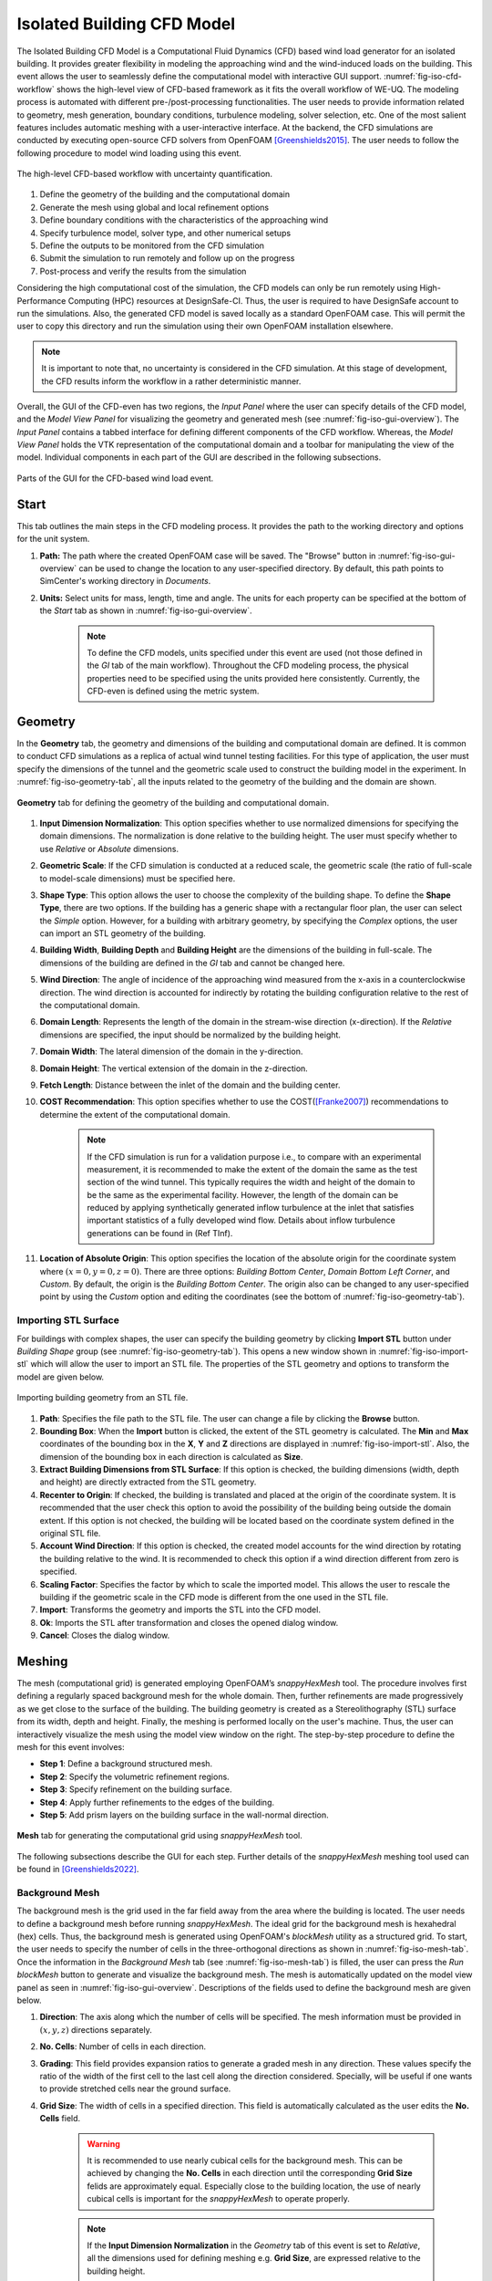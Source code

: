 .. _lblIsolatedBuildingCFD:


Isolated Building CFD Model
============================

The Isolated Building CFD Model is a Computational Fluid Dynamics (CFD) based wind load generator for an isolated building. It provides greater flexibility in modeling the approaching wind and the wind-induced loads on the building. This event allows the user to seamlessly define the computational model with interactive GUI support. :numref:`fig-iso-cfd-workflow` shows the high-level view of CFD-based framework as it fits the overall workflow of WE-UQ. The modeling process is automated with different pre-/post-processing functionalities. The user needs to provide information related to geometry, mesh generation, boundary conditions, turbulence modeling, solver selection, etc. One of the most salient features includes automatic meshing with a user-interactive interface. At the backend, the CFD simulations are conducted by executing open-source CFD solvers from OpenFOAM [Greenshields2015]_. The user needs to follow the following procedure to model wind loading using this event.           

.. _fig-iso-cfd-workflow:
.. figure:: figures/IsolatedBuildingCFD/WEUQ_CFD_Workflow.png
	:align: center
	:figclass: align-center

	The high-level CFD-based workflow with uncertainty quantification. 


#. Define the geometry of the building and the computational domain
#. Generate the mesh using global and local refinement options
#. Define boundary conditions with the characteristics of the approaching wind
#. Specify turbulence model, solver type, and other numerical setups
#. Define the outputs to be monitored from the CFD simulation
#. Submit the simulation to run remotely and follow up on the progress
#. Post-process and verify the results from the simulation


Considering the high computational cost of the simulation, the CFD models can only be run remotely using High-Performance Computing (HPC) resources at DesignSafe-CI. Thus, the user is required to have DesignSafe account to run the simulations. Also, the generated CFD model is saved locally as a standard OpenFOAM case. This will permit the user to copy this directory and run the simulation using their own OpenFOAM installation elsewhere. 

.. note::
	It is important to note that, no uncertainty is considered in the CFD simulation. At this stage of development, the CFD results inform the workflow in a rather deterministic manner. 


Overall, the GUI of the CFD-even has two regions, the *Input Panel* where the user can specify details of the CFD model, and the *Model View Panel* for visualizing the geometry and generated mesh (see :numref:`fig-iso-gui-overview`). The *Input Panel* contains a tabbed interface for defining different components of the CFD workflow. Whereas, the *Model View Panel* holds the VTK representation of the computational domain and a toolbar for manipulating the view of the model. Individual components in each part of the GUI are described in the following subsections.           

.. _fig-iso-gui-overview:
.. figure:: figures/IsolatedBuildingCFD/input_and_model_view_panel.svg
	:align: center
	:figclass: align-center

	Parts of the GUI for the CFD-based wind load event. 


Start
----------
This tab outlines the main steps in the CFD modeling process. It provides the path to the working directory and options for the unit system. 

#. **Path:** The path where the created OpenFOAM case will be saved. The "Browse" button in :numref:`fig-iso-gui-overview` can be used to change the location to any user-specified directory. By default, this path points to SimCenter's working directory in *Documents*.

#. **Units:** Select units for mass, length, time and angle. The units for each property can be specified at the bottom of the *Start* tab as shown in :numref:`fig-iso-gui-overview`. 

	.. note::
		To define the CFD models, units specified under this event are used (not those defined in the *GI* tab of the main workflow). Throughout the CFD modeling process, the physical properties need to be specified using the units provided here consistently. Currently, the CFD-even is defined using the metric system. 


Geometry
-----------
In the **Geometry** tab, the geometry and dimensions of the building and computational domain are defined. It is common to conduct CFD simulations as a replica of actual wind tunnel testing facilities. For this type of application, the user must specify the dimensions of the tunnel and the geometric scale used to construct the building model in the experiment. In :numref:`fig-iso-geometry-tab`, all the inputs related to the geometry of the building and the domain are shown.     

.. _fig-iso-geometry-tab:
.. figure:: figures/IsolatedBuildingCFD/geometry_tab.svg
	:align: center
	:figclass: align-center

	**Geometry** tab for defining the geometry of the building and computational domain.

#. **Input Dimension Normalization**: This option specifies whether to use normalized dimensions for specifying the domain dimensions. The normalization is done relative to the building height. The user must specify whether to use *Relative* or *Absolute* dimensions.    

#. **Geometric Scale**: If the CFD simulation is conducted at a reduced scale, the geometric scale (the ratio of full-scale to model-scale dimensions) must be specified here.

#. **Shape Type**: This option allows the user to choose the complexity of the building shape. To define the **Shape Type**,  there are two options. If the building has a generic shape with a rectangular floor plan, the user can select the *Simple* option. However, for a building with arbitrary geometry, by specifying the *Complex* options, the user can import an STL geometry of the building.  

#. **Building Width**, **Building Depth** and **Building Height** are the dimensions of the building in full-scale. The dimensions of the building are defined in the *GI* tab and cannot be changed here. 
      
#. **Wind Direction**: The angle of incidence of the approaching wind measured from the x-axis in a counterclockwise direction. The wind direction is accounted for indirectly by rotating the building configuration relative to the rest of the computational domain. 

#. **Domain Length**: Represents the length of the domain in the stream-wise direction (x-direction). If the *Relative* dimensions are specified, the input should be normalized by the building height.  

#. **Domain Width**: The lateral dimension of the domain in the y-direction. 

#. **Domain Height**: The vertical extension of the domain in the z-direction. 

#. **Fetch Length**: Distance between the inlet of the domain and the building center.   

#. **COST Recommendation**: This option specifies whether to use the COST([Franke2007]_) recommendations to determine the extent of the computational domain.  

	.. note::
		If the CFD simulation is run for a validation purpose i.e., to compare with an experimental measurement, it is recommended to make the extent of the domain the same as the test section of the wind tunnel. This typically requires the width and height of the domain to be the same as the experimental facility. However, the length of the domain can be reduced by applying synthetically generated inflow turbulence at the inlet that satisfies important statistics of a fully developed wind flow. Details about inflow turbulence generations can be found in (Ref TInf). 


#. **Location of Absolute Origin**: This option specifies the location of the absolute origin for the coordinate system where :math:`(x = 0, y = 0, z = 0)`. There are three options: *Building Bottom Center*, *Domain Bottom Left Corner*, and *Custom*. By default, the origin is the *Building Bottom Center*. The origin also can be changed to any user-specified point by using the *Custom* option and editing the coordinates (see the bottom of :numref:`fig-iso-geometry-tab`).  

Importing STL Surface 
"""""""""""""""""""""""
For buildings with complex shapes, the user can specify the building geometry by clicking **Import STL** button under *Building Shape* group (see :numref:`fig-iso-geometry-tab`). This opens a new window shown in :numref:`fig-iso-import-stl` which will allow the user to import an STL file. The properties of the STL geometry and options to transform the model are given below. 

.. _fig-iso-import-stl:
.. figure:: figures/IsolatedBuildingCFD/import_stl_dialog.svg
	:align: center
	:width: 50%


	Importing building geometry from an STL file.


#. **Path**: Specifies the file path to the STL file. The user can change a file by clicking the **Browse** button.  

#. **Bounding Box**: When the **Import** button is clicked, the extent of the STL geometry is calculated. The **Min** and **Max** coordinates of the bounding box in the **X**, **Y** and **Z** directions are displayed in :numref:`fig-iso-import-stl`. Also, the dimension of the bounding box in each direction is calculated as **Size**.  

#. **Extract Building Dimensions from STL Surface**: If this option is checked, the building dimensions (width, depth and height) are directly extracted from the STL geometry.    

#. **Recenter to Origin**: If checked, the building is translated and placed at the origin of the coordinate system. It is recommended that the user check this option to avoid the possibility of the building being outside the domain extent. If this option is not checked, the building will be located based on the coordinate system defined in the original STL file. 

#. **Account Wind Direction**: If this option is checked, the created model accounts for the wind direction by rotating the building relative to the wind. It is recommended to check this option if a wind direction different from zero is specified. 

#. **Scaling Factor**: Specifies the factor by which to scale the imported model. This allows the user to rescale the building if the geometric scale in the CFD mode is different from the one used in the STL file. 

#. **Import**: Transforms the geometry and imports the STL into the CFD model. 

#. **Ok**: Imports the STL after transformation and closes the opened dialog window. 

#. **Cancel**: Closes the dialog window. 


Meshing
-----------
The mesh (computational grid) is generated employing OpenFOAM’s *snappyHexMesh* tool. The procedure involves first defining a regularly spaced background mesh for the whole domain. Then, further refinements are made progressively as we get close to the surface of the building. The building geometry is created as a Stereolithography (STL) surface from its width, depth and height. Finally, the meshing is performed locally on the user's machine. Thus, the user can interactively visualize the mesh using the model view window on the right. The step-by-step procedure to define the mesh for this event involves: 

* **Step 1**: Define a background structured mesh.     
* **Step 2**: Specify the volumetric refinement regions.
* **Step 3**: Specify refinement on the building surface.
* **Step 4**: Apply further refinements to the edges of the building.   
* **Step 5**: Add prism layers on the building surface in the wall-normal direction.    

.. _fig-iso-mesh-tab:
.. figure:: figures/IsolatedBuildingCFD/mesh_tab.svg
	:align: center
	:figclass: align-center

	**Mesh** tab for generating the computational grid using *snappyHexMesh* tool.
The following subsections describe the GUI for each step. Further details of the *snappyHexMesh* meshing tool used can be found in [Greenshields2022]_. 


Background Mesh
""""""""""""""""
The background mesh is the grid used in the far field away from the area where the building is located. The user needs to define a background mesh before running *snappyHexMesh*. The ideal grid for the background mesh is hexahedral (hex) cells. Thus, the background mesh is generated using OpenFOAM's *blockMesh* utility as a structured grid. To start, the user needs to specify the number of cells in the three-orthogonal directions as shown in :numref:`fig-iso-mesh-tab`. Once the information in the *Background Mesh* tab (see :numref:`fig-iso-mesh-tab`) is filled, the user can press the *Run blockMesh* button to generate and visualize the background mesh. The mesh is automatically updated on the model view panel as seen in :numref:`fig-iso-gui-overview`. Descriptions of the fields used to define the background mesh are given below.     

#. **Direction**: The axis along which the number of cells will be specified. The mesh information must be provided in :math:`(x, y, z)` directions separately.  

#. **No. Cells**: Number of cells in each direction. 

#. **Grading**: This field provides expansion ratios to generate a graded mesh in any direction. These values specify the ratio of the width of the first cell to the last cell along the direction considered. Specially, will be useful if one wants to provide stretched cells near the ground surface.

#. **Grid Size**: The width of cells in a specified direction.  This field is automatically calculated as the user edits the **No. Cells** field.

	.. warning:: 
		It is recommended to use nearly cubical cells for the background mesh. This can be achieved by changing the **No. Cells** in each direction until the corresponding **Grid Size** felids are approximately equal. Especially close to the building location, the use of nearly cubical cells is important for the *snappyHexMesh* to operate properly.

	.. note:: 
		If the **Input Dimension Normalization** in the *Geometry* tab of this event is set to *Relative*, all the dimensions used for defining meshing e.g. **Grid Size**, are expressed relative to the building height. 
	
Refinement Regions
""""""""""""""""
Once the background mesh is generated, further mesh refinements can be added using refinement regions (boxes). To achieve this, the user can specify multiple refinement regions. The refinement regions are boxes defining the extent of the region, and the corresponding refinement level. :numref:`fig-iso-mesh-tab-regional` shows a sample input with four refinement boxes. It is recommended to have both global and local refinement regions. Here global refinement refers to a box that extends from the inlet of the domain up to the wake of the study building. Whereas, local refinements cover the region in the vicinity of the building. For example, Box1 and Box2 in :numref:`fig-iso-mesh-tab-regional` are of global type, whereas Box3 and Box4 are local refinements. In the current version of the tool, the refinement regions can only be box-shaped. Here descriptions of each field are provided.  

.. _fig-iso-mesh-tab-regional:
.. figure:: figures/IsolatedBuildingCFD/mesh_tab_regional_refinement.svg	
	:align: center
	:figclass: align-center

	Specification of the refinement regions.

#. **Name**: Name of the refinement box, any unique identifier text can be used here. 
#. **Level**: Specifies the level of refinement for each region. Can start at 1 for the outermost refinement region and goes up to the highest level used close to the building. To reduce abrupt changes in grid size, the refinement level should be incremented by 1 as one goes from lower to higher refinement levels.   

#. **X-min**, **Y-min** and **Z-min** are the coordinates of the minimum point for the bounding box encompassing the refinement region.

#. **X-max**, **Y-max** and **Z-max** are the coordinates of the maximum point for the bounding box encompassing the refinement region. 

To add a new refinement region the user can use **Add Region** button shown in :numref:`fig-iso-mesh-tab-regional`. In a similar way, to remove an existing region, first, the user needs to select a row from the table and press the **Remove Region** button. 

	.. note:: 
		All the refinements are done by progressively splitting the cells from the previous level. Thus, the mesh size is reduced by half when we go one refinement level higher. 
		
Surface Refinements
""""""""""""""""
Near solid walls, surface refinements can be added to resolve important flow features. Especially on the building surface, additional refinements are often necessary to capture the wind loads (e.g., surface pressure fluctuations) more accurately. Surface refinement is defined by specifying the name of the target surface, the required refinement level, and the refinement distance as shown in :numref:`fig-iso-mesh-tab-surface`.

.. _fig-iso-mesh-tab-surface:
.. figure:: figures/IsolatedBuildingCFD/mesh_tab_surface_refinement.svg	
	:align: center
	:figclass: align-center

	Specification of the surface refinements.

#. **Add Surface Refinement**: If this option is checked, the surface refinement will be added to the building surface. If the user wants not to use any surface refinement this option needs to be unchecked. 

#. **Surface Name**: Name of the surface where the refinement will be applied. Currently, it supports only the building surface and this field cannot be edited.

#. **Refinement Level**: Specifies the level of refinement as it continues from the regional refinement. Needs to be bigger (at least by 1 level) than the highest refinement level used in the *Regional Refinement* tab earlier.  

#.  **Refinement Distance**: This represents a wall-normal distance that the surface refinement will extend outward in the domain. This distance is always measured from the target (building) surface. For example, if 0.5 is used, the near-surface refinement will encompass a region with a distance of 0.5 units away from the surface in all directions. 

Edge Refinement
""""""""""""""""
Near the building edges, the flow separation point can be better captured by employing edge refinement options. If the user opts for edge refinement, the grid around the edges of the building will automatically be refined to the specified level. In addition to improving the resolution of wind flow, the use of edge refinements results in a more accurate representation of the building geometry. :numref:`fig-iso-mesh-tab-edge` shows the fields to specify the edge refinement. 

.. _fig-iso-mesh-tab-edge:
.. figure:: figures/IsolatedBuildingCFD/mesh_tab_edge_refinement.svg	
	:align: center
	:figclass: align-center

	Specification of the edge refinement.
#. **Add Edge Refinement**: If checked, the edges of the building will be further refined. If the user wants to mesh without edge refinement this option needs to be unchecked. 

#. **Refinement Edge**: Target edges for the refinement. Currently, this option applies only to the building edges. 

#. **Refinement Level**: Specifies the level of refinement for the edges. To better resolve the edges, it needs to be bigger than the highest refinement level used in the *Surface Refinement* tab.  

	.. note:: 
		Near sharp edges, sometimes the building geometry might not be resolved well. In this case, the quality of the generated grid can be improved by adjusting the feature resolution angle in *Advanced Options* section. Note that changes to meshing parameters will not take effect unless the user runs the whole mesh generation again.

Prism Layers
""""""""""""""""
Another important refinement option includes prism layers. Prism layers are dense layers of usually stretched cells added near solid boundaries. By adding multiple prismatic layers of cells on the building surface, one can improve the resolution of the thin boundary layer that develops on the walls. The prism layers are inserted by splitting the first layer of off-wall cells on the surface. The inputs needed to specify prism layers are shown in :numref:`fig-iso-mesh-tab-prism-layers`. 

.. _fig-iso-mesh-tab-prism-layers:
.. figure:: figures/IsolatedBuildingCFD/mesh_tab_prism_layers.svg	
	:align: center
	:figclass: align-center

	Adding prism layers to the building surface.

#. **Add Prism Layers**: If checked, prism layers will be applied on the building surface.

#. **Surface Name**: Name of the target wall for adding the layers. Currently, this option is limited to the building surfaces. 

#. **Number of Layers**: The number of prism layers to be added. 

#. **Expansion Ratio**: The ratio of thicknesses of two consecutive layers. Should be kept below 1.5. For a more elaborate explanation, please refer to the recommendations in [Franke2007]_.

#. **Final Layer Thickness**: Thickness of the final prism layer relative to the size of the first off-wall cell before the prism layers are inserted. 

	.. note:: 
		Generally, adding more prism layers increases solution accuracy. However, when the thickness of the cells close to the building surface becomes small, the time step used for the solver must also be reduced proportionally to keep the simulation stable. 


Advanced Options
""""""""""""""""
Additional options for mesh generations can be found under the *Advanced Options* group as shown in :numref:`fig-iso-mesh-tab-advanced-options`. These options include:

.. _fig-iso-mesh-tab-advanced-options:
.. figure:: figures/IsolatedBuildingCFD/mesh_tab_advanced_options.svg
	:align: center
	:figclass: align-center

	Advanced meshing control options. 

#. **Number of Cells Between Levels**: The number of buffer cells between two consecutive refinement levels. For closely spaced refinements, this will provide a relatively smooth transition avoiding a sudden jump in mesh size over a short distance. 

#. **Feature Resolution Angle**: Edges created by two intersecting surfaces with angles higher than the value specified for this field will be further refined. By default, it is set to :math:`30^o`. For a building with sharp angles, to better resolve the edges, a smaller value should be specified.

#. **Run Mesh In Parallel**: If this option is turned on, the mesh generation will run in parallel. This is particularly needed when generating dense meshes that take considerable time to run in serial. 

#. **Number of Processors**: The number of processors to utilize if the mesh generation is executed in parallel. Note that this value can be different from the number of processors used for the main simulation.  

	.. warning:: 
		For parallel mesh generation, the number of processors specified here must be less than or equal to the number of computing cores available on the user's machine. 

Running the Mesh
""""""""""""""""
One of the main improvements in the current release of the tool is the mesh generation module. Now, the user can create geometry, generate a mesh and view the mesh on their local machine. Once the input parameters for the mesh are filled, the next step is to run, check and view the mesh. After the mesh is run successfully, a sample message in the *Program Output* window is shown in :numref:`fig-iso-mesh-tab-run-mesh`. 

.. _fig-iso-mesh-tab-run-mesh:
.. figure:: figures/IsolatedBuildingCFD/mesh_tab_run_and_check_mesh.svg
	:align: center
	:figclass: align-center

	Running and checking the mesh generation process. 

#. **Run blockMesh**: Creates the background mesh required for the final mesh.

#. **Run snappyHexMesh**: Generates the final mesh by applying all the refinements specified. When the mesh generation is completed, the log file is printed in the *Program Output* window at the bottom. If there are any issues in the mesh generation procedure, they will be shown here.    

#. **Run checkMesh**: Checks if the generated mesh satisfies the recommended mesh quality requirements. After the check is completed, the result is shown on the *Program Output* window (see :numref:`fig-iso-mesh-tab-run-mesh`). The user needs to make sure that the mesh check is completed with a *Mesh Ok* status before running the solver. Also, information such as the number of cells, points, faces, etc., are displayed in the same window.  

	.. note:: 
		Note that the mesh generation is run locally for visualization purposes. When the simulation is submitted to run remotely, just the CFD solver is initiated, and the whole mesh is regenerated on the remote server from the input parameters. This will permit the user to run heavy meshing remotely while visualizing a small mesh (light version) of the original model here. 

Viewing the Mesh
""""""""""""""""
After the mesh generation is completed the *Model View Window* is updated automatically. This window provides the user with different options for visualizing the mesh. These options are found on a toolbar positioned at the top as seen :numref:`fig-iso-view-mesh-options`. 

.. _fig-iso-view-mesh-options:
.. figure:: figures/IsolatedBuildingCFD/mesh_vis_window.svg
	:align: center
	:figclass: align-center

	*Model View Window* for viewing and checking the generated mesh. 


The user can have a different view of the generated model by changing the following options: 

#. **View**: Provides options for changing the view to the whole or parts of the mesh. There are three options available. 

	 * **AllMesh**: Shows the mesh for the entire computational domain.  
	 * **Breakout**: Display a breakout view of the computational domain.  
	 * **Building**: Shows only the geometry/mesh of the study building.  

#. **Representation**: Provides options for changing the representation of the mesh surface. Three surface view options are implemented. 

     * **SurfaceWithGrid**: Renders the surfaces and the edges together. This option is the default choice for visualizing the mesh.  
     * **Surface**: Renders only the surface of the computational domain. This option can be used if the user wants to view only the geometry of the domain without the grid.   
     * **Wireframe**: Shows only the edge of the generated grid without rendering the surfaces. 

#. **Transparency**: Controls how transparent the model surface is. By default, it is set to zero. 

#. **Reload**: Rereads the mesh from the case directory if there are changes or updates. 

Boundary Conditions
--------------------
In the *Boundary Conditions* tab, the user defines the values of wind fields at the domain boundaries. First, the user specifies the general characteristics of the approaching wind in the *Wind Characteristics* group. Then, specific boundary conditions for each face of the domain are provided in the *Boundary Conditions* group. If the user selects turbulent inflow condition at the inlet, in the *Inflow Generation* group the method and the inputs needed to generate artificial inflow boundary conditions will be specified.  

.. _fig-iso-bc-tab:
.. figure:: figures/IsolatedBuildingCFD/boundary_conditions_tab.svg
	:align: center
	:figclass: align-center

	Boundary condition specification. 

Approaching Wind Characteristics
"""""""""""""""""""""""""""""""""""
The workflow offers the user a means to perform the CFD simulation at a reduced scale. If the simulation is done at a reduced scale, the characteristics of the approaching wind must be defined in the same scale.    

1. **Velocity Scale**: This represents a factor to scale the velocity. 
2. **Wind Speed at Reference Height**: Mean wind speed at the reference height (e.g. at the roof height). If the simulation is done at a reduced scale, the wind speed in the model scale needs to be provided. 
3. **Reference Height**: Reference height where the **Wind Speed at Reference Height** is defined. By default, this value will be the building height. 
4. **Aerodynamic Roughness Length**: Surrounding terrain aerodynamic roughness length for the particular wind direction being simulated.
5. **Time Scale**: Time scale of the simulation. It is automatically calculated from the **Geometric Scale** in *Geometry* tab and the **Velocity Scale**. 
6. **Air Density**: Density of air at the particular region where the building is located. By default, a value of 1.225 is specified for a :math:`15^\circ C` temperature and atmospheric pressure at sea level.  
7. **Kinematic Viscosity**: This represents the ratio of absolute air viscosity to air density. The default value is set to :math:`1.5 \times 10^{-5} m^2/s`.   
8.  **Reynolds Number**: Reynolds number is calculated based on the building height and reference wind speed. Reynolds number expressed the ratio of inertial forces to viscous forces. This field cannot be edited, and the value for this simulation can be determined by clicking the **Calculate** button.
     
Initial and Boundary Conditions
"""""""""""""""""""""""""""""""""
Types of boundary conditions corresponding to each face of the domain are defined here. The names for the boundary conditions are based on *OpenFOAM* dictionary files. 

#. **Inlet**: Defines the boundary conditions at the inlet of the computational domain. Here we have three options:
    
	* **Uniform**: Specify a constant uniform value at the inlet taking the value specified for **Wind Speed at Reference Height**.   
	* **MeanABL**: Defines mean velocity profile based on the logarithm law of the wall. To calculate the logarithmic profile the reference height and velocity defined in *Wind Characteristics* ground are used. This boundary condition assumes the approaching wind is a smooth flow. 
	* **TInf**: Specifies synthetic turbulent inflow at the inlet that varies with space and time. When this option is selected, *Inflow Generation* group will be automatically enabled and the user can control the inflow turbulence generation procedure. 
    
#.  **Outlet**: The boundary condition used at the outlet. By default, it is set to *zeroPressureOutlet* which makes the pressure field at the outlet zero. Hence, the reference pressure used for the wind load calculation can be assumed to be zero.    

#.  **Sides**: The boundary conditions used on side boundaries (front and back) of the domain are selected here. The value can assume four options:     

    * **symmetric**: Specifies zero normal gradient boundary condition for the velocity on the side faces of the domain. Sets  
    * **slip**: Specifies slip but impermeable boundary conditions for side faces. This will set zero normal gradient boundary conditions for the flow parallel to the surface.
    * **noSlip**: Sets the velocity on the side faces to zero. 
    * **cyclic**: This option will link the side patches together by setting the cyclic boundary condition for pressure and velocity fields.

#.  **Top**: The boundary condition used on the top boundary of the domain. It can assume three options:     

    * **symmetric**: Specifies zero normal gradient boundary condition for the velocity.   
    * **slip**: Specifies slip but impermeable boundary conditions for top faces. This will set zero normal gradient boundary conditions for the flow parallel to the surface.
    * **noSlip**: Sets the velocity on the top faces to zero. 

#.  **Ground**: Define the boundary condition on the ground surface. There are three boundary condition types:     

    * **noSlip**: Sets the velocity on the ground face to zero. 
    * **smoothWallFunction**: Specifies a smooth wall function on the ground surface.
    * **roughWallFunction**: Defines a rough wall boundary condition. This will be defined based on the aerodynamic roughness length defined previously.
  
#.  **Building**: Define the boundary condition on the building surface. There are three boundary condition types:     

    * **noSlip**: Sets the velocity on the building face to zero. 
    * **smoothWallFunction**: Specifies a smooth wall function on the building surface.
    * **roughWallFunction**: Defines a rough wall boundary condition based on sand grain roughness.

Inflow Generation
"""""""""""""""""""
If *TInf* option is specified at the *inlet* of the boundary, inputs for the inflow generation are specified here. 

#.  **Generation Method**: The technique for generating the inflow turbulence. Five different methods commonly used in the computational wind engineering community are implemented.

    * **DFSR**: Uses Divergence-free Spectral Representation (DFSR) method developed by [Melaku2021]_ and [Melaku2024]_.   
    * **DFM**: Uses Digital Filtering Method (DFM) developed by [Klein2003]_ and [Xie2008]_. 
    * **SEM**: Uses Synthetic Eddy Method (SEM) developed by [Jarrin2006]_.   
    * **DFSEM**: Uses Divergence-free Synthetic Eddy Method (DFSEM) developed by [Poletto2013]_.  
    * **TSM**: Uses Turbulent Spot Method (TSM) developed by [Kröger2018]_.  

#.  **Inflow Time Step**: The time step used for generating inflow turbulence.  Can assume a value different from the solver time step.  For intermediate time steps, a linear interpolation is used. 
#.  **Max. Frequency**: Define the maximum cut-off frequency for the inflow generation. Directly calculated from the inflow time step as :math:`f_{max} = 1/(2\Delta t)`.  
#.  **Wind Profile**: Provides options to define wind profiles used for the inflow generation in different forms.  There are three options options for the user to specify the wind profiles.  


    * **Table**: This options lets the user specify a tabulated wind profile as a *.csv* file.   
    * **ASCE-49**: If the user selects this option, the wind profiles will be generated based on ASCE-49 recommendations for a given exposure condition and reference wind speed.   
    * **WRF-Model**: This options lets the user extract boundary condition from a prior coarse simulation e.g. WRF model and populate the wind profiles. For mean velocity profile, values from the WRF model are used and for the remaining turbulence characteristics ASCE-49 is used.    



.. _fig-iso-inf-tab:
.. figure:: figures/IsolatedBuildingCFD/boundary_conditions_TInf.svg
   :align: center
   :width: 75%

	Options for specifying inflow turbulence target wind profiles. 


.. _fig-iso-inf1-tab:
.. figure:: figures/IsolatedBuildingCFD/boundary_conditions_TInf_ASCE-49.svg
   :align: center
   :width: 75%

	Options for specifying target wind profiles based on ASCE-49. 


.. _fig-iso-inf2-tab:
.. figure:: figures/IsolatedBuildingCFD/boundary_conditions_TInf_WRF.svg
   :align: center
   :width: 50%

	Options for specifying target wind profiles based on WRF-Model. 


Numerical Setup
----------------
In this tab, selections related to turbulence modeling, solver type, duration and time step options are specified. First, the user will specify the type of simulation to run. Both transient and steady-state options are available. Then, the type of solver suitable for the selected simulation is specified. Finally, options related to the duration and time step of the simulation are defined.  

.. _fig-iso-numerical-setup-tab:
.. figure:: figures/IsolatedBuildingCFD/numerical_setup_tab.svg
	:align: center
	:figclass: align-center

	Specification of the numerical setup. 

Turbulence Modeling
""""""""""""""""""""
The Reynolds number for wind load simulation is usually high in the order of :math:`Re = 10^7` (full-scale). This makes it highly challenging to resolve all scales of the wind fluctuations. We need to use an appropriate turbulence model to represent the effect of small-scale turbulence.  

#.  **Simulation Type**: Specifies the type of turbulence modeling scheme to be used. Three turbulence modeling options are supported:

    * **LES**: Should be selected if the user wants to run a large-eddy simulation with subgrid scale formulation for the unresolved scale of the flow. This option is the default choice for the wind load simulation.  
    * **RANS**: Used for steady-state simulation using Reynolds-averaged Navier–Stokes equations. Suitable only for modeling mean flow quantities and mean wind loads. 
    * **DES**: Uses a detached eddy simulation (DES) turbulence model. DES model uses a RANS model close to the wall and switches to LES for regions far enough from the wall.   
 
#.  **Sub-grid Scale Model**: Provides options to select Sub-grid scale (SGS) model. Three SGS models are supported in the current version.

    * **Smagorinsky**: Specifies a standard Smagorinsky model with model coefficients :math:`C_k = 0.094` and :math:`C_e = 1.048`  
    * **WALE**: Used the Wall-Adapting Local Eddy-viscosityWALE (WALE) SGS model with model coefficients :math:`C_k = 0.094, C_e = 1.048` and :math:`C_w = 0.325`. 
    * **kEqn**: Uses a one-equation eddy-viscosity model with an addition momentum balance equation for turbulent kinetic energy. 
    * **dynamicKEqn**: Specifies a dynamic one-equation eddy-viscosity model with model constants dynamically calculated. 


#.  **RANS Model Type**: Specifies the type of RANS closure model to use. Supports three options:

    * **kEpsilon**: Specifies the standard two-equation K-Epsilon model   
    * **kOmega**: Specifies two-equation K-Omega model.
    * **SST**: Uses a shear stress transport (SST) turbulence model. 


#.  **DES Model Type**: Specifies the type of DES model to use:

    * **SpalartAllmarasDES**: Specifies Spalart-Allmaras Detached Eddy Simulation (DES) model   
    * **SpalartAllmarasDDES**: Uses Spalart-Allmaras Delayed Detached Eddy Simulation (DDES) model


Solver Selection
""""""""""""""""""""
Depending on the type of simulation selected (i.e. steady-state and transient), the type of solver must be selected appropriately. For LES and DES turbulence models, use transient solvers such as Pressure-Implicit with Splitting of Operators (PISO) and for RANS models, recommended to use a steady-state solver like Semi-Implicit Method for Pressure Linked Equations (SIMPLE).  

#.  **Solver Type**: Specifies the type of DES model to use:

    * **pisoFoam**: Uses a transient solver for incompressible, turbulent flow, using the PISO algorithm
    * **pimpleFoam**: Uses a transient solver based on PISO on the (PISO) algorithm and supports a dynamic type stepping.
    * **simpleFoam**: Uses a steady-state for incompressible, turbulent flow, using the SIMPLE algorithm


#.  **Number of Non-Orthogonal Correctors**: Additional correction loops to account for mesh non-orthogonality. The default value is set to one. For highly non-orthogonal mesh, a higher value needs to be used. 

#.  **Number of Corrector Loops**: Specifies the number of pressure-corrector loops per each time iteration. The default value is set to 2. This value is valid only for transient solvers. 

#.  **Number of Outer Corrector Loops**: Specifies the number of PISO loops to run for each time step. This value is valid only for the *pimpleFoam* solver. The *pimpleFoam* solver works by running multiple PISO iterations, and if this field is set to 1, it will run in a PISO mode. 


Duration and Time Step
""""""""""""""""""""""
The duration and time step of the simulation must be specified in line with the *Time Scale* used for the model. For wind load simulation it is recommended to have a 1 hour equivalent duration in full scale. However, for integrated wind loads, a statical convergence can be achieved at a much shorter duration.   

#.  **Duration**: The length of the simulation (physical time) at chosen *Time Scale* in seconds. The simulation will end once the solver reaches this time. 
 
#.  **Time Step**: The time increment used for the solver. Note that the numerical stability of the solver is highly sensitive to the time step. To estimate the recommended time step that will keep the maximum Courant number (:math:`C_o`) below unity, click the **Calculate** button next to it. The estimated time step can always be edited to make a slightly higher or lower value that is easy to remember. Time advancement has two options:   

    * **Constant**: Makes the time step constant and does not change at each time iteration. 
    * **Adjustable**: Makes the time step change every iteration by checking the simulation does not exceed the maximum Courant number (:math:`C_o`) specified. It works only with *pimpleFoam*.

#.  **Maximum Courant Number**: The maximum value of Courant number (:math:`C_o`) also known as Courant–Friedrichs–Lewy (CFL) number. It needs to be specified only for *pimpleFoam* solver and a value as high as 7 can be used.   


Parallelization
""""""""""""""""""
#.  **Run Simulation in Parallel**: If checked, the simulation will run in parallel and the user needs to specify the number of processors. Otherwise, the simulation is conducted in serial. For the high-fidelity simulation, it is recommended to run in parallel. 

#.  **Number of Processors**: This represents the number of subdomains that will be used in the OpenFOAM case. It needs to match the computational resources availed when the job gets submitted to *DesignSafe* to run remotely. 



Monitoring
----------------
The CFD simulation is typically run using millions of grids. Saving all the simulation data at each time step slows down the solver and takes lots of storage space. Therefore, in this event, we monitor only relevant quantities (wind loads and flow fields) that will be used in the workflow. Under this tab, the user selects the type of wind loads to monitor which include integrated loads on the structure as well as surface pressure fluctuations at specific points on the building walls. Integrated loads represent the wind forces the building structure experiences. Two types of integrated loads are monitored, which include *Base Loads* and *Story Loads*.

.. _fig-iso-monitoring-tab:
.. figure:: figures/IsolatedBuildingCFD/monitoring_tab.svg
	:align: center
	:figclass: align-center

	Results to monitor from the CFD simulations 


Base Loads
"""""""""""
This will monitor the time history of the base shear forces and overturning moment on the building. The values are calculated by integrating the pressure fluctuations over the building surface.

#.  **Monitor Base Loads**: If checked the base loads will be monitored. By default, this option is checked.  
#.  **Write Interval**: Represents the frequency (interval measured in time steps) at which the base loads will be recorded. For example, if the user specifies 10, then the base loads will be written at every :math:`10 \times \Delta t` seconds, where :math:`\Delta t` is the solver **Time Step**. It can only take an integer value.  

Story Loads
""""""""""""
Since the story forces are needed for the main workflow, they are always monitored from the CFD simulation. 

#.  **Floor Height Specification**: Specifies if the floor heights are *Uniform Floor Height* or not.    
#.  **Number of Stories**: The number of floors. This field cannot be changed here and is directly taken from the **GI** panel. 
#.  **Floor to Floor Distance**: The floor-to-floor height in the model scale, and cannot be edited here. 
#.  **Write Interval**: The interval at which the story loads are written. This time step is the one that the structural solver will use. If checked the base loads will be monitored.  


Cladding Loads
""""""""""""""
For the cladding loads, local pressure fluctuations on the building surface can be monitored. The cladding loads can be monitored on points automatically created by the application or on a set of points imported from an existing *.CSV* file.

#.  **Sample Pressure Data on the Building Surface**: If checked, the surface pressure data will be monitored on the building surface.  
#.  **Create a Grid of Sampling Points**: If checked, the pressure monitoring points on the building surface are automatically created as a regularly spaced grid of points on each face of the building. Three inputs are needed to create these points aromatically: 

    * **Number of Points Along Width**: The number of grid points along the building width. 
    * **Number of Points Along Depth**: The number of grid points along the building depth. 
    * **Number of Points Along Height**: The number of grid points along the building height. 

#.  **Import Sampling Points(*.CSV)**: If this option is checked, the user needs to click the **Open Sampling Point File** button and select a *CSV* file containing a table of :math:`x`, :math:`y` and :math:`z` coordinates of the points.  
#.  **Write Interval**: The interval at which the pressure data is written.

The sampling points can be visualized on the building surface by clicking **Show Coordinate of Points**. This will open the STL file of the building with points marked on the building surface. A sample demo is shown in :numref:`fig-iso-monitoring-tab` . On the left side of the opened window, a table for the coordinates is shown, while on the right side, the 3D visualization is displaced.    


Results(CFD)
--------------
In this tab, the intermediate results from the CFD simulation are reported. Once the simulation is completed, the integrated and cladding loads monitored in the previous tab are post-processed and displayed here. The user can check *Base Loads*, *Story Loads*, *Pressure Coefficients* as shown in the following figure.  

.. _fig-iso-results-tab:
.. figure:: figures/IsolatedBuildingCFD/result_tab.svg
   :align: center
   :width: 65%
   
   Tab to display the results from CFD simulation. 

Base Loads
"""""""""""
:numref:`fig-iso-result-base-load-tab` shows a dialog window for visualizing base aerodynamic loads for the building. In the *Time History* tab of this window, the user can select base loads (force and moments) in the three principal directions (:math:`x, y, z`) and display them in the chart on the left side. The charts show the time-series and the Power Spectral Density(PSD) plots for any selected component. 

.. _fig-iso-result-base-load-tab:
.. figure:: figures/IsolatedBuildingCFD/result_tab_base_load.svg
   :align: center
   :width: 100%
   
   Display base loads on the building: (right) raw time series for each component; (left top) time-history plot for selected component; (left bottom) power spectral density(PSD) of selected component. 

In the same window, the *Summary* tab shows the statistics of the forces and moments. It reports the mean, standard deviation, Skewness and Kurtosis for all the components as shown in below.  

.. _fig-iso-result-base-load2-tab:
.. figure:: figures/IsolatedBuildingCFD/result_tab_base_load_summary.svg
   :align: center
   :width: 75%
   
   Summary of the four statistical moments of the base loads. 


Story Loads
""""""""""""
Similarly, by clicking **Show Story Load Data** in :numref:`fig-iso-results-tab`, the story forces can be visualized. For example, in :numref:`fig-iso-result-base-load-tab`, the column *Force-X-5* in the table refers to the story force at :math:`5^{th}` floor in :math:`x`-direction. 

.. _fig-iso-result-story-load-tab:
.. figure:: figures/IsolatedBuildingCFD/result_tab_story_load.svg
   :align: center
   :width: 100%
   
   Display story loads: (right) raw time series for each story height and component; (left top) time-history plot for selected component; (left bottom) power spectral density(PSD) of selected component. 


Pressure Coefficients
""""""""""""""""""""""
By clicking **Plot Pressure Data** in :numref:`fig-iso-results-tab`, the pressure measurements can be visualized. The local pressure fluctuations on the building surface monitored on points specified in :numref:`fig-iso-monitoring-tab` are post-processed and converted to pressure coefficients ease of interpretation. The pressure coefficients (:math:`C_p`) are calculated using the following formula:

.. math::
	C_p (t) = \frac{p(t)-p_0}{\frac{1}{2}\rho U^2_H} 
	:label: eqnCp

In the above equation, :math:`p(t)` is pressure measured from the CFD; :math:`p_0` is reference pressure and in the current workflow it is set to 0; :math:`rho` density of air; :math:`U_H` is mean wind speed at the building height taken from input in *Boundary Condition* tab.  Similarly to the integrated loads, :math:`C_p` values at all probe locations (points) can be inspected as shown below. 

.. _fig-iso-result-story-load-tab:
.. figure:: figures/IsolatedBuildingCFD/result_tab_pressure_coefficient.svg
   :align: center
   :width: 100%
   
   Pressure coefficients: (right) raw time series of :math:`C_p(t)` at all measurement locations; (left top) time-history plot for selected location; (left bottom) power spectral density(PSD) at selected location. 


.. note::
	Alternatively, all the intermediate results shown above are saved locally where the simulation case files are stored. The user can access this files by following following case directory in *Start* tab and locating the sub-directory ``constant/simCenter/output/windLoads``. 	


.. [Greenshields2015] Greenshields, C.J. (2015). OpenFOAM Programmer's Guide. OpenFOAM Foundation Ltd.

.. [Franke2007] Franke, J., Hellsten, A., Schlünzen, K.H. and Carissimo, B., 2007. COST Action 732: Best practice guideline for the CFD simulation of flows in the urban environment.

.. [Greenshields2022] Greenshields, C.J. (2022). https://doc.cfd.direct/openfoam/user-guide-v10/snappyhexmesh

.. [Melaku2021] Melaku, A.F. and Bitsuamlak, G.T., 2021. A divergence-free inflow turbulence generator using spectral representation method for large-eddy simulation of ABL flows. Journal of Wind Engineering and Industrial Aerodynamics, 212, p.104580.

.. [Melaku2024] Melaku, A.F. and Bitsuamlak, G.T., 2024. Prospect of LES for predicting wind loads and responses of tall buildings. Journal of Wind Engineering and Industrial Aerodynamics, 244, p.105613.

.. [Klein2003] Klein, M., Sadiki, A. and Janicka, J., 2003. A digital filter-based generation of inflow data for spatially developing direct numerical or large eddy simulations. Journal of Computational Physics, 186(2), pp.652-665.

.. [Xie2008] Xie, Z.T. and Castro, I.P., 2008. Efficient generation of inflow conditions for large eddy simulation of street-scale flows. Flow, turbulence and combustion, 81, pp.449-470.

.. [Jarrin2006] Jarrin, N., Benhamadouche, S., Laurence, D. and Prosser, R., 2006. A synthetic-eddy-method for generating inflow conditions for large-eddy simulations. International Journal of Heat and Fluid Flow, 27(4), pp.585-593.

.. [Poletto2013] Poletto, R., Craft, T. and Revell, A., 2013. A new divergence-free synthetic eddy method for the reproduction of inlet flow conditions for LES. Flow, turbulence and combustion, 91, pp.519-539.

.. [Kröger2018] Kröger, H. and Kornev, N., 2018. Generation of divergence-free synthetic inflow turbulence with arbitrary anisotropy. Computers & Fluids, 165, pp.78-88.
